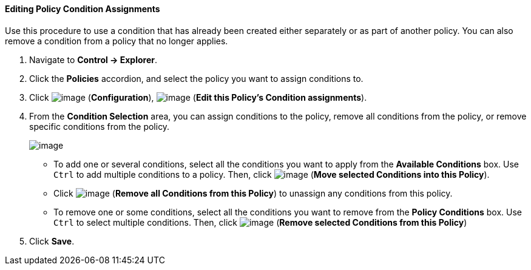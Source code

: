 ==== Editing Policy Condition Assignments

Use this procedure to use a condition that has already been created
either separately or as part of another policy. You can also remove a
condition from a policy that no longer applies.

. Navigate to *Control → Explorer*.

. Click the *Policies* accordion, and select the policy you want to assign
conditions to.

. Click image:../images/1847.png[image] (*Configuration*),
image:../images/1875.png[image] (*Edit this Policy's Condition assignments*).

. From the *Condition Selection* area, you can assign conditions to the
policy, remove all conditions from the policy, or remove specific
conditions from the policy.
+
image:../images/1879.png[image]

* To add one or several conditions, select all the conditions you want to
apply from the *Available Conditions* box. Use `Ctrl` to add multiple
conditions to a policy. Then, click image:../images/1876.png[image] (*Move
selected Conditions into this Policy*).
* Click image:../images/1877.png[image] (*Remove all Conditions from this
Policy*) to unassign any conditions from this policy.
* To remove one or some conditions, select all the conditions you want
to remove from the *Policy Conditions* box. Use `Ctrl` to select multiple
conditions. Then, click image:../images/1878.png[image] (*Remove selected
Conditions from this Policy*)

. Click *Save*.
